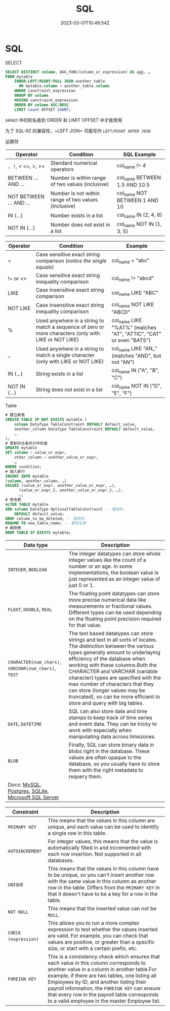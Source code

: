 #+title: SQL

#+date: 2023-03-01T10:48:54Z

* SQL
****** SELECT
#+begin_src sql
SELECT DISTINCT column, AGG_FUNC(column_or_expression) AS agg, … 
FROM mytable
    INNER/LEFT/RIGHT/FULL JOIN another_table
      ON mytable.column = another_table.column
    WHERE constraint_expression
    GROUP BY column
    HAVING constraint_expression
    ORDER BY column ASC/DESC
    LIMIT count OFFSET COUNT;
#+end_src

select 中的别名直到 ORDER 和 LIMIT OFFSET 中才能使用

为了 SQL-92 的兼容性，=LEFT\RIGHT JOIN=​​ 可能写作 =LEFT/RIGHT OUTER JOIN=​​

****** 运算符
| Operator                | Condition                                            | SQL Example                   |
|-------------------------+------------------------------------------------------+-------------------------------|
| =, !=, < <=, >, >=      | Standard numerical operators                         | col_name != 4                 |
| BETWEEN ... AND ...     | Number is within range of two values (inclusive)     | col_name BETWEEN 1.5 AND 10.5 |
| NOT BETWEEN ... AND ... | Number is not within range of two values (inclusive) | col_name NOT BETWEEN 1 AND 10 |
| IN (...)                | Number exists in a list                              | col_name IN (2, 4, 6)         |
| NOT IN (...)            | Number does not exist in a list                      | col_name NOT IN (1, 3, 5)     |

| Operator     | Condition                                                                                             | Example                                                            |
|--------------+-------------------------------------------------------------------------------------------------------+--------------------------------------------------------------------|
| =            | Case sensitive exact string comparison (/notice the single equals/)                                   | col_name = "abc"                                                   |
| != or <>     | Case sensitive exact string inequality comparison                                                     | col_name != "abcd"                                                 |
| LIKE         | Case insensitive exact string comparison                                                              | col_name LIKE "ABC"                                                |
| NOT LIKE     | Case insensitive exact string inequality comparison                                                   | col_name NOT LIKE "ABCD"                                           |
| %            | Used anywhere in a string to match a sequence of zero or more characters (only with LIKE or NOT LIKE) | col_name LIKE "%AT%" (matches "AT", "ATTIC", "CAT" or even "BATS") |
| _            | Used anywhere in a string to match a single character (only with LIKE or NOT LIKE)                    | col_name LIKE "AN_" (matches "AND", but not "AN")                  |
| IN (...)     | String exists in a list                                                                               | col_name IN ("A", "B", "C")                                        |
| NOT IN (...) | String does not exist in a list                                                                       | col_name NOT IN ("D", "E", "F")                                    |

***** Table
#+begin_src sql
# 建立新表
CREATE TABLE IF NOT EXISTS mytable (
    column DataType TableConstraint DEFAULT default_value,
    another_column DataType TableConstraint DEFAULT default_value,
    …
);
# 更新符合条件行中的值
UPDATE mytable
SET column = value_or_expr, 
    other_column = another_value_or_expr, 
    …
WHERE condition;
# 插入新行
INSERT INTO mytable
(column, another_column, …)
VALUES (value_or_expr, another_value_or_expr, …),
      (value_or_expr_2, another_value_or_expr_2, …),
      …;
# 修改表
ALTER TABLE mytable
ADD column DataType OptionalTableConstraint -- 增加列
    DEFAULT default_value;
DROP column_to_be_deleted; -- 删除列
RENAME TO new_table_name; -- 重命名表
# 删除表
DROP TABLE IF EXISTS mytable;
#+end_src

| Data type                                                                                                                                                                                                                                                                           | Description                                                                                                                                                                                                                                                                                                                                                                                                                                    |
|-------------------------------------------------------------------------------------------------------------------------------------------------------------------------------------------------------------------------------------------------------------------------------------+------------------------------------------------------------------------------------------------------------------------------------------------------------------------------------------------------------------------------------------------------------------------------------------------------------------------------------------------------------------------------------------------------------------------------------------------|
| ​=INTEGER=​​, =BOOLEAN=​​                                                                                                                                                                                                                                                                | The integer datatypes can store whole integer values like the count of a number or an age. In some implementations, the boolean value is just represented as an integer value of just 0 or 1.                                                                                                                                                                                                                                                  |
| ​=FLOAT=​​, =DOUBLE=​​, =REAL=​​                                                                                                                                                                                                                                                           | The floating point datatypes can store more precise numerical data like measurements or fractional values. Different types can be used depending on the floating point precision required for that value.                                                                                                                                                                                                                                      |
| ​=CHARACTER(num_chars)=​​, =VARCHAR(num_chars)=​​, =TEXT=​​                                                                                                                                                                                                                                | The text based datatypes can store strings and text in all sorts of locales. The distinction between the various types generally amount to underlaying efficiency of the database when working with these columns.Both the CHARACTER and VARCHAR (variable character) types are specified with the max number of characters that they can store (longer values may be truncated), so can be more efficient to store and query with big tables. |
| ​=DATE=​​, =DATETIME=​​                                                                                                                                                                                                                                                                  | SQL can also store date and time stamps to keep track of time series and event data. They can be tricky to work with especially when manipulating data across timezones.                                                                                                                                                                                                                                                                       |
| ​=BLOB=​​                                                                                                                                                                                                                                                                              | Finally, SQL can store binary data in blobs right in the database. These values are often opaque to the database, so you usually have to store them with the right metadata to requery them.                                                                                                                                                                                                                                                   |
| Docs: [[http://dev.mysql.com/doc/refman/5.6/en/data-types.html][MySQL]], [[http://www.postgresql.org/docs/9.4/static/datatype.html][Postgres]], [[https://www.sqlite.org/datatype3.html][SQLite]], [[https://msdn.microsoft.com/en-us/library/ms187752.aspx][Microsoft SQL Server]] |                                                                                                                                                                                                                                                                                                                                                                                                                                                |

| Constraint           | Description                                                                                                                                                                                                                                                                                                                                                                            |
|----------------------+----------------------------------------------------------------------------------------------------------------------------------------------------------------------------------------------------------------------------------------------------------------------------------------------------------------------------------------------------------------------------------------|
| ​=PRIMARY KEY=​​        | This means that the values in this column are unique, and each value can be used to identify a single row in this table.                                                                                                                                                                                                                                                               |
| ​=AUTOINCREMENT=​​      | For integer values, this means that the value is automatically filled in and incremented with each row insertion. Not supported in all databases.                                                                                                                                                                                                                                      |
| ​=UNIQUE=​​             | This means that the values in this column have to be unique, so you can't insert another row with the same value in this column as another row in the table. Differs from the =PRIMARY KEY=​​ in that it doesn't have to be a key for a row in the table.                                                                                                                                |
| ​=NOT NULL=​​           | This means that the inserted value can not be =NULL=​​.                                                                                                                                                                                                                                                                                                                                  |
| ​=CHECK (expression)=​​ | This allows you to run a more complex expression to test whether the values inserted are valid. For example, you can check that values are positive, or greater than a specific size, or start with a certain prefix, etc.                                                                                                                                                             |
| ​=FOREIGN KEY=​​        | This is a consistency check which ensures that each value in this column corresponds to another value in a column in another table.For example, if there are two tables, one listing all Employees by ID, and another listing their payroll information, the =FOREIGN KEY=​​ can ensure that every row in the payroll table corresponds to a valid employee in the master Employee list. |
